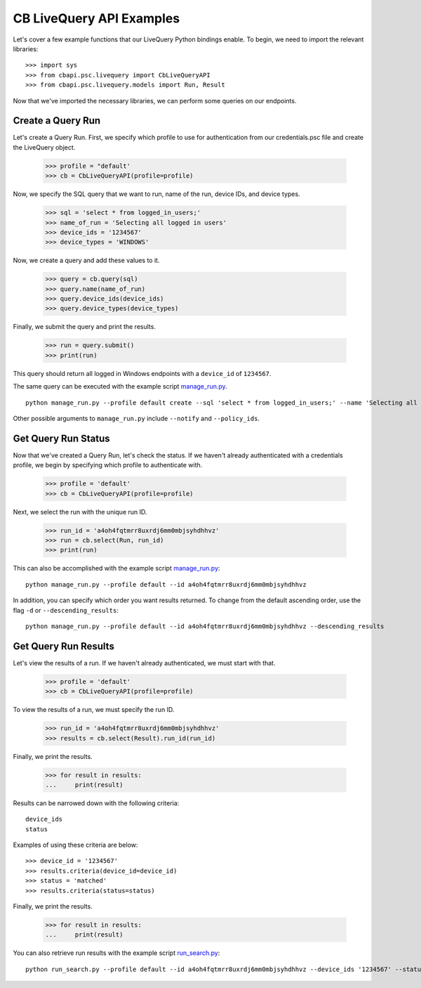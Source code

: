 CB LiveQuery API Examples
========================

Let's cover a few example functions that our LiveQuery Python bindings enable. To begin, we need to import the
relevant libraries::

    >>> import sys
    >>> from cbapi.psc.livequery import CbLiveQueryAPI
    >>> from cbapi.psc.livequery.models import Run, Result


Now that we've imported the necessary libraries, we can perform some queries on our endpoints.

Create a Query Run
----------------------------------

Let's create a Query Run. First, we specify which profile to use for authentication from our credentials.psc file and create the LiveQuery object.

    >>> profile = "default'
    >>> cb = CbLiveQueryAPI(profile=profile)

Now, we specify the SQL query that we want to run, name of the run, device IDs, and device types.


    >>> sql = 'select * from logged_in_users;'
    >>> name_of_run = 'Selecting all logged in users'
    >>> device_ids = '1234567'
    >>> device_types = 'WINDOWS'

Now, we create a query and add these values to it.

    >>> query = cb.query(sql)
    >>> query.name(name_of_run)
    >>> query.device_ids(device_ids)
    >>> query.device_types(device_types)

Finally, we submit the query and print the results.

    >>> run = query.submit()
    >>> print(run)

This query should return all logged in Windows endpoints with a ``device_id`` of ``1234567``.

The same query can be executed with the example script `manage_run.py <https://github.com/carbonblack/cbapi-python/blob/master/examples/livequery/manage_run.py>`_. ::

    python manage_run.py --profile default create --sql 'select * from logged_in_users;' --name 'Selecting all logged in users' --device_ids '1234567' --device_types 'WINDOWS'

Other possible arguments to ``manage_run.py`` include ``--notify`` and ``--policy_ids``.

Get Query Run Status
---------------------

Now that we've created a Query Run, let's check the status. If we haven't already authenticated with a credentials profile, we begin by specifying which profile to authenticate with.

    >>> profile = 'default'
    >>> cb = CbLiveQueryAPI(profile=profile)

Next, we select the run with the unique run ID.

    >>> run_id = 'a4oh4fqtmrr8uxrdj6mm0mbjsyhdhhvz'
    >>> run = cb.select(Run, run_id)
    >>> print(run)

This can also be accomplished with the example script `manage_run.py <https://github.com/carbonblack/cbapi-python/blob/master/examples/livequery/manage_run.py>`_::

    python manage_run.py --profile default --id a4oh4fqtmrr8uxrdj6mm0mbjsyhdhhvz

In addition, you can specify which order you want results returned. To change from the default ascending order, use the flag ``-d`` or ``--descending_results``::

    python manage_run.py --profile default --id a4oh4fqtmrr8uxrdj6mm0mbjsyhdhhvz --descending_results

Get Query Run Results
---------------------

Let's view the results of a run. If we haven't already authenticated, we must start with that.

    >>> profile = 'default'
    >>> cb = CbLiveQueryAPI(profile=profile)

To view the results of a run, we must specify the run ID.

    >>> run_id = 'a4oh4fqtmrr8uxrdj6mm0mbjsyhdhhvz'
    >>> results = cb.select(Result).run_id(run_id)

Finally, we print the results.

    >>> for result in results:
    ...     print(result)

Results can be narrowed down with the following criteria::

    device_ids
    status

Examples of using these criteria are below::

    >>> device_id = '1234567'
    >>> results.criteria(device_id=device_id)
    >>> status = 'matched'
    >>> results.criteria(status=status)

Finally, we print the results.

    >>> for result in results:
    ...     print(result)


You can also retrieve run results with the example script `run_search.py <https://github.com/carbonblack/cbapi-python/blob/master/examples/livequery/run_search.py>`_::

    python run_search.py --profile default --id a4oh4fqtmrr8uxrdj6mm0mbjsyhdhhvz --device_ids '1234567' --status 'matched'
